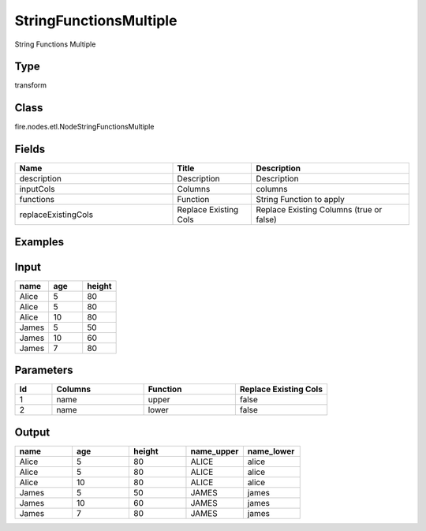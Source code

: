 StringFunctionsMultiple
=========== 

String Functions Multiple

Type
--------- 

transform

Class
--------- 

fire.nodes.etl.NodeStringFunctionsMultiple

Fields
--------- 

.. list-table::
      :widths: 10 5 10
      :header-rows: 1

      * - Name
        - Title
        - Description
      * - description
        - Description
        - Description
      * - inputCols
        - Columns
        - columns
      * - functions
        - Function
        - String Function to apply
      * - replaceExistingCols
        - Replace Existing Cols
        - Replace Existing Columns (true or false)


Examples
----------

Input
---------

.. list-table:: 
   :widths: 20 20 20
   :header-rows: 1

   * - name
     - age
     - height
     
   * - Alice
     - 5
     - 80
     
   * - Alice
     - 5
     - 80
     
   * - Alice
     - 10
     - 80
     
   * - James
     - 5
     - 50
     
   * - James
     - 10
     - 60
    
   * - James
     - 7
     - 80
     

Parameters
-------------

.. list-table:: 
   :widths: 10 25 25 25
   :header-rows: 1

   * - Id
     - Columns
     - Function
     - Replace Existing Cols
   
   * - 1
     - name
     - upper
     - false
     
   * - 2
     - name
     - lower
     - false
     

Output
---------

.. list-table:: 
   :widths: 20 20 20 20 20
   :header-rows: 1

   * - name
     - age
     - height
     - name_upper
     - name_lower
     
   * - Alice
     - 5
     - 80
     - ALICE
     - alice
     
   * - Alice
     - 5
     - 80
     - ALICE
     - alice
     
   * - Alice
     - 10
     - 80
     - ALICE
     - alice
     
   * - James
     - 5
     - 50
     - JAMES
     - james
     
   * - James
     - 10
     - 60
     - JAMES
     - james
    
   * - James
     - 7
     - 80
     - JAMES
     - james
  
